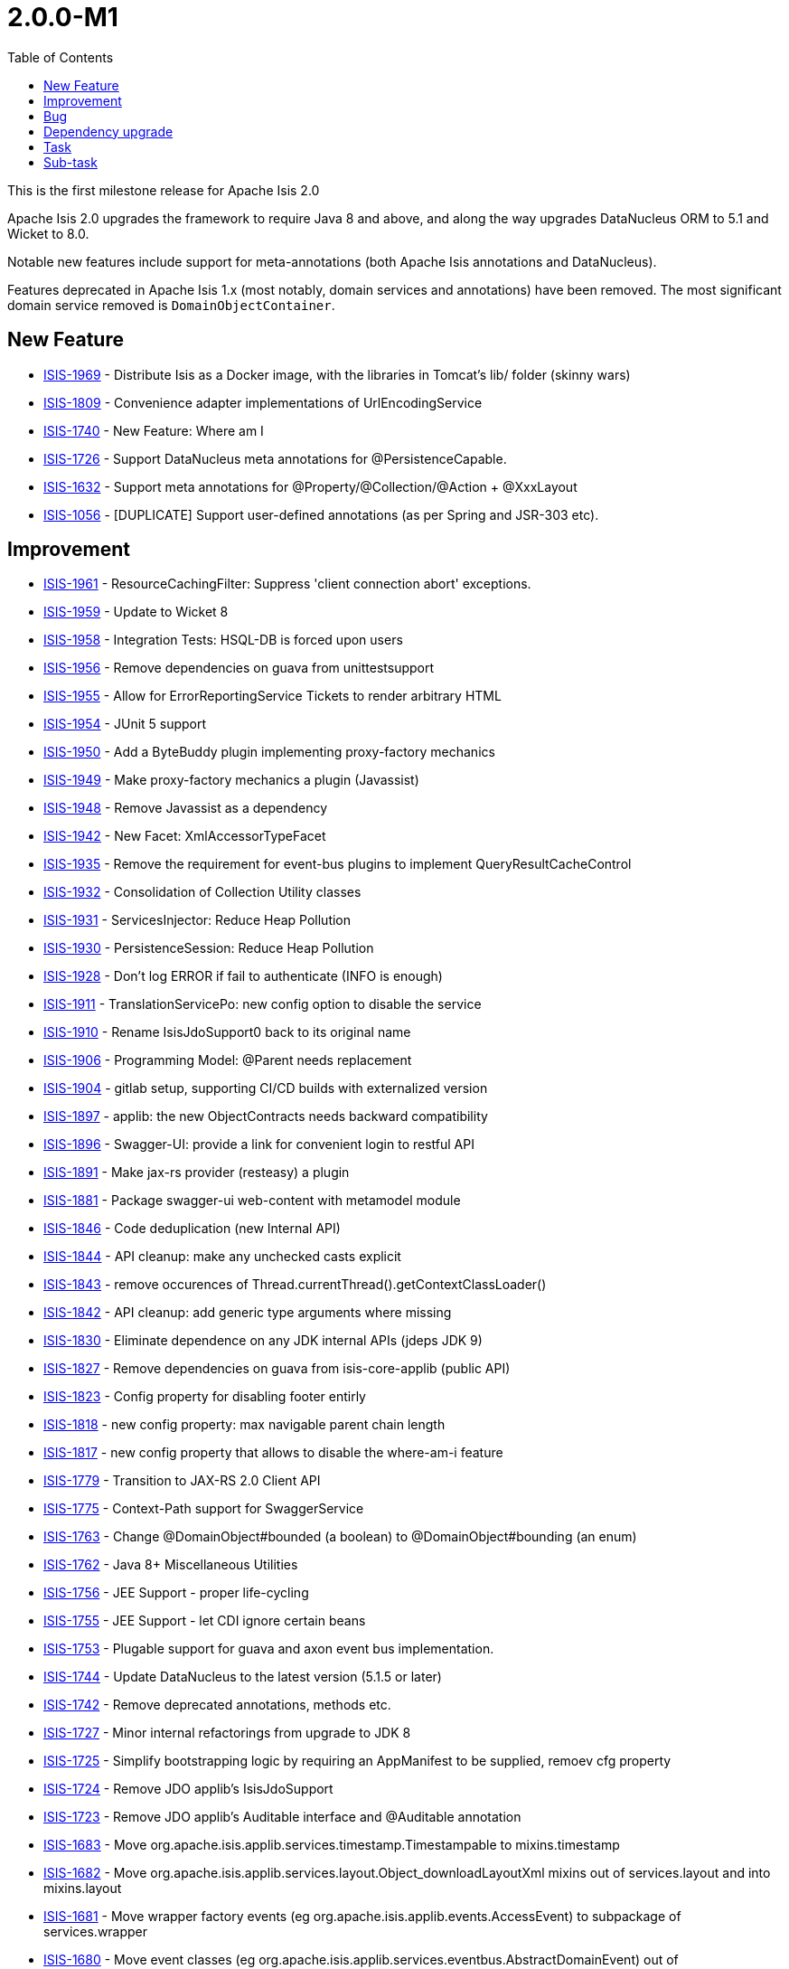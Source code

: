 [[_release-notes_2.0.0-M1]]
= 2.0.0-M1
:notice: licensed to the apache software foundation (asf) under one or more contributor license agreements. see the notice file distributed with this work for additional information regarding copyright ownership. the asf licenses this file to you under the apache license, version 2.0 (the "license"); you may not use this file except in compliance with the license. you may obtain a copy of the license at. http://www.apache.org/licenses/license-2.0 . unless required by applicable law or agreed to in writing, software distributed under the license is distributed on an "as is" basis, without warranties or  conditions of any kind, either express or implied. see the license for the specific language governing permissions and limitations under the license.
:_basedir: ../
:_imagesdir: images/
:toc: right




This is the first milestone release for Apache Isis 2.0

Apache Isis 2.0 upgrades the framework to require Java 8 and above, and along the way upgrades DataNucleus ORM to 5.1 and Wicket to 8.0.

Notable new features include support for meta-annotations (both Apache Isis annotations and DataNucleus).

Features deprecated in Apache Isis 1.x (most notably, domain services and annotations) have been removed.
The most significant domain service removed is `DomainObjectContainer`.





== New Feature

* link:https://issues.apache.org/jira/browse/ISIS-1969[ISIS-1969] - Distribute Isis as a Docker image, with the libraries in Tomcat's lib/ folder (skinny wars)
* link:https://issues.apache.org/jira/browse/ISIS-1809[ISIS-1809] - Convenience adapter implementations of UrlEncodingService
* link:https://issues.apache.org/jira/browse/ISIS-1740[ISIS-1740] - New Feature: Where am I
* link:https://issues.apache.org/jira/browse/ISIS-1726[ISIS-1726] - Support DataNucleus meta annotations for @PersistenceCapable.
* link:https://issues.apache.org/jira/browse/ISIS-1632[ISIS-1632] - Support meta annotations for @Property/@Collection/@Action + @XxxLayout
* link:https://issues.apache.org/jira/browse/ISIS-1056[ISIS-1056] - [DUPLICATE] Support user-defined annotations (as per Spring and JSR-303 etc).


== Improvement

* link:https://issues.apache.org/jira/browse/ISIS-1961[ISIS-1961] - ResourceCachingFilter: Suppress 'client connection abort' exceptions.
* link:https://issues.apache.org/jira/browse/ISIS-1959[ISIS-1959] - Update to Wicket 8
* link:https://issues.apache.org/jira/browse/ISIS-1958[ISIS-1958] - Integration Tests: HSQL-DB is forced upon users
* link:https://issues.apache.org/jira/browse/ISIS-1956[ISIS-1956] - Remove dependencies on guava from unittestsupport
* link:https://issues.apache.org/jira/browse/ISIS-1955[ISIS-1955] - Allow for ErrorReportingService Tickets to render arbitrary HTML
* link:https://issues.apache.org/jira/browse/ISIS-1954[ISIS-1954] - JUnit 5 support
* link:https://issues.apache.org/jira/browse/ISIS-1950[ISIS-1950] - Add a ByteBuddy plugin implementing proxy-factory mechanics
* link:https://issues.apache.org/jira/browse/ISIS-1949[ISIS-1949] - Make proxy-factory mechanics a plugin (Javassist)
* link:https://issues.apache.org/jira/browse/ISIS-1948[ISIS-1948] - Remove Javassist as a dependency
* link:https://issues.apache.org/jira/browse/ISIS-1942[ISIS-1942] - New Facet: XmlAccessorTypeFacet
* link:https://issues.apache.org/jira/browse/ISIS-1935[ISIS-1935] - Remove the requirement for event-bus plugins to implement QueryResultCacheControl
* link:https://issues.apache.org/jira/browse/ISIS-1932[ISIS-1932] - Consolidation of Collection Utility classes
* link:https://issues.apache.org/jira/browse/ISIS-1931[ISIS-1931] - ServicesInjector: Reduce Heap Pollution
* link:https://issues.apache.org/jira/browse/ISIS-1930[ISIS-1930] - PersistenceSession: Reduce Heap Pollution
* link:https://issues.apache.org/jira/browse/ISIS-1928[ISIS-1928] - Don't log ERROR if fail to authenticate (INFO is enough)
* link:https://issues.apache.org/jira/browse/ISIS-1911[ISIS-1911] - TranslationServicePo: new config option to disable the service
* link:https://issues.apache.org/jira/browse/ISIS-1910[ISIS-1910] - Rename IsisJdoSupport0 back to its original name
* link:https://issues.apache.org/jira/browse/ISIS-1906[ISIS-1906] - Programming Model: @Parent needs replacement
* link:https://issues.apache.org/jira/browse/ISIS-1904[ISIS-1904] - gitlab setup, supporting CI/CD builds with externalized version
* link:https://issues.apache.org/jira/browse/ISIS-1897[ISIS-1897] - applib: the new ObjectContracts needs backward compatibility
* link:https://issues.apache.org/jira/browse/ISIS-1896[ISIS-1896] - Swagger-UI: provide a link for convenient login to restful API
* link:https://issues.apache.org/jira/browse/ISIS-1891[ISIS-1891] - Make jax-rs provider (resteasy) a plugin
* link:https://issues.apache.org/jira/browse/ISIS-1881[ISIS-1881] - Package swagger-ui web-content with metamodel module
* link:https://issues.apache.org/jira/browse/ISIS-1846[ISIS-1846] - Code deduplication (new Internal API)
* link:https://issues.apache.org/jira/browse/ISIS-1844[ISIS-1844] - API cleanup: make any unchecked casts explicit
* link:https://issues.apache.org/jira/browse/ISIS-1843[ISIS-1843] - remove occurences of Thread.currentThread().getContextClassLoader()
* link:https://issues.apache.org/jira/browse/ISIS-1842[ISIS-1842] - API cleanup: add generic type arguments where missing
* link:https://issues.apache.org/jira/browse/ISIS-1830[ISIS-1830] - Eliminate dependence on any JDK internal APIs (jdeps JDK 9)
* link:https://issues.apache.org/jira/browse/ISIS-1827[ISIS-1827] - Remove dependencies on guava from isis-core-applib (public API)
* link:https://issues.apache.org/jira/browse/ISIS-1823[ISIS-1823] - Config property for disabling footer entirly
* link:https://issues.apache.org/jira/browse/ISIS-1818[ISIS-1818] - new config property: max navigable parent chain length
* link:https://issues.apache.org/jira/browse/ISIS-1817[ISIS-1817] - new config property that allows to disable the where-am-i feature
* link:https://issues.apache.org/jira/browse/ISIS-1779[ISIS-1779] - Transition to JAX-RS 2.0 Client API
* link:https://issues.apache.org/jira/browse/ISIS-1775[ISIS-1775] - Context-Path support for SwaggerService
* link:https://issues.apache.org/jira/browse/ISIS-1763[ISIS-1763] - Change @DomainObject#bounded (a boolean) to @DomainObject#bounding (an enum)
* link:https://issues.apache.org/jira/browse/ISIS-1762[ISIS-1762] - Java 8+ Miscellaneous Utilities
* link:https://issues.apache.org/jira/browse/ISIS-1756[ISIS-1756] - JEE Support - proper life-cycling
* link:https://issues.apache.org/jira/browse/ISIS-1755[ISIS-1755] - JEE Support - let CDI ignore certain beans
* link:https://issues.apache.org/jira/browse/ISIS-1753[ISIS-1753] - Plugable support for guava and axon event bus implementation.
* link:https://issues.apache.org/jira/browse/ISIS-1744[ISIS-1744] - Update DataNucleus to the latest version (5.1.5 or later)
* link:https://issues.apache.org/jira/browse/ISIS-1742[ISIS-1742] - Remove deprecated annotations, methods etc.
* link:https://issues.apache.org/jira/browse/ISIS-1727[ISIS-1727] - Minor internal refactorings from upgrade to JDK 8
* link:https://issues.apache.org/jira/browse/ISIS-1725[ISIS-1725] - Simplify bootstrapping logic by requiring an AppManifest to be supplied, remoev cfg property
* link:https://issues.apache.org/jira/browse/ISIS-1724[ISIS-1724] - Remove JDO applib's IsisJdoSupport
* link:https://issues.apache.org/jira/browse/ISIS-1723[ISIS-1723] - Remove JDO applib's Auditable interface and @Auditable annotation
* link:https://issues.apache.org/jira/browse/ISIS-1683[ISIS-1683] - Move org.apache.isis.applib.services.timestamp.Timestampable to mixins.timestamp
* link:https://issues.apache.org/jira/browse/ISIS-1682[ISIS-1682] - Move org.apache.isis.applib.services.layout.Object_downloadLayoutXml mixins out of services.layout and into mixins.layout
* link:https://issues.apache.org/jira/browse/ISIS-1681[ISIS-1681] - Move wrapper factory events (eg org.apache.isis.applib.events.AccessEvent) to subpackage of services.wrapper
* link:https://issues.apache.org/jira/browse/ISIS-1680[ISIS-1680] - Move event classes (eg org.apache.isis.applib.services.eventbus.AbstractDomainEvent) out of services.eventbus and into applib.events (subpackages thereof)
* link:https://issues.apache.org/jira/browse/ISIS-1679[ISIS-1679] - Move org.apache.isis.applib.services.dto.Dto to org.apache.isis.applib.mixins


== Bug

* link:https://issues.apache.org/jira/browse/ISIS-1963[ISIS-1963] - Wicket UI: IllegalArgumentExceptions after persistent field update using AJAX
* link:https://issues.apache.org/jira/browse/ISIS-1957[ISIS-1957] - ServiceInjector fails to handle Generic Types in target fields of type List
* link:https://issues.apache.org/jira/browse/ISIS-1946[ISIS-1946] - Running with o.a.i.WebServer throws exception due to empty context path.
* link:https://issues.apache.org/jira/browse/ISIS-1941[ISIS-1941] - [NOT A PROBLEM] Metamodel: XmlJavaTypeAdapterFacetFactory broken somehow
* link:https://issues.apache.org/jira/browse/ISIS-1940[ISIS-1940] - MultiSelect Action Invocation throws IllegalArgumentException
* link:https://issues.apache.org/jira/browse/ISIS-1939[ISIS-1939] - Internal API: Memento deserialization requires proper class-loader
* link:https://issues.apache.org/jira/browse/ISIS-1929[ISIS-1929] - Skinny WAR Redeployment: Isis Core Plugins might not be resolved
* link:https://issues.apache.org/jira/browse/ISIS-1887[ISIS-1887] - Metamodel: restore java.sql.Timestamp support
* link:https://issues.apache.org/jira/browse/ISIS-1880[ISIS-1880] - LocalResourcePath: new value type for local URLs
* link:https://issues.apache.org/jira/browse/ISIS-1870[ISIS-1870] - Fix JUnit Tests previously not picked up by surefire
* link:https://issues.apache.org/jira/browse/ISIS-1869[ISIS-1869] - Surefire does not pick up all relevant tests
* link:https://issues.apache.org/jira/browse/ISIS-1868[ISIS-1868] - Eclipse fails to build the schema module
* link:https://issues.apache.org/jira/browse/ISIS-1866[ISIS-1866] - Metamodel: 38 JUnit Test Failures
* link:https://issues.apache.org/jira/browse/ISIS-1865[ISIS-1865] - Wicket-Impl: Some JUnit tests are failing
* link:https://issues.apache.org/jira/browse/ISIS-1852[ISIS-1852] - Iterating over query result list with parallelStream produces next exception
* link:https://issues.apache.org/jira/browse/ISIS-1821[ISIS-1821] - Metadata validation failure when no @Nullable is present
* link:https://issues.apache.org/jira/browse/ISIS-1736[ISIS-1736] - ConfigurationServiceDefault is inconsistent
* link:https://issues.apache.org/jira/browse/ISIS-1721[ISIS-1721] - Isis should optionally not override the default values of entities.
* link:https://issues.apache.org/jira/browse/ISIS-1599[ISIS-1599] - "Set" interface does not work as an action parameter's collection type
* link:https://issues.apache.org/jira/browse/ISIS-1531[ISIS-1531] - Possible memory leak
* link:https://issues.apache.org/jira/browse/ISIS-1506[ISIS-1506] - tomcat shutdown - threads in PARK state
* link:https://issues.apache.org/jira/browse/ISIS-1172[ISIS-1172] - Logo in wicket viewer should be calculated relative to context root


== Dependency upgrade

* link:https://issues.apache.org/jira/browse/ISIS-1276[ISIS-1276] - Update DN to 5.1.x (from DN 4.1.x)

== Task

* link:https://issues.apache.org/jira/browse/ISIS-1903[ISIS-1903] - Update helloworld/simpleapp for Isis version 2
* link:https://issues.apache.org/jira/browse/ISIS-1871[ISIS-1871] - Pull changes, that do not conflict with DN-4, from M2 into M1
* link:https://issues.apache.org/jira/browse/ISIS-1828[ISIS-1828] - Jdeps analysis of core code-base In preparation for Java 9+
* link:https://issues.apache.org/jira/browse/ISIS-1810[ISIS-1810] - Release tasks for 2.0.0-M1

== Sub-task

* link:https://issues.apache.org/jira/browse/ISIS-1951[ISIS-1951] - Move objenesis dependency to plugin codegen-javassist
* link:https://issues.apache.org/jira/browse/ISIS-1915[ISIS-1915] - Migration Notes: We have core plugins now
* link:https://issues.apache.org/jira/browse/ISIS-1909[ISIS-1909] - Migration Notes: Moved and Deprecated Classes
* link:https://issues.apache.org/jira/browse/ISIS-1908[ISIS-1908] - Mirgation Notes: swagger-ui is now packed with metamodel
* link:https://issues.apache.org/jira/browse/ISIS-1907[ISIS-1907] - Migration Notes: Apply workaround for DN plugins
* link:https://issues.apache.org/jira/browse/ISIS-1893[ISIS-1893] - fix mvn build issues
* link:https://issues.apache.org/jira/browse/ISIS-1890[ISIS-1890] - configure surefire for all new plugins
* link:https://issues.apache.org/jira/browse/ISIS-1889[ISIS-1889] - Backport datanucleus specific commits from M2 into M1.
* link:https://issues.apache.org/jira/browse/ISIS-1886[ISIS-1886] - Port QueryResultCache back into applib
* link:https://issues.apache.org/jira/browse/ISIS-1885[ISIS-1885] - Re-invent ObjectContracts' JUnit Tests
* link:https://issues.apache.org/jira/browse/ISIS-1819[ISIS-1819] - Documentation (guide) of where-am-i feature
* link:https://issues.apache.org/jira/browse/ISIS-1816[ISIS-1816] - Specify framework's behavior if multiple @Parent annotations or parent() methods are resolved in the object's hierarchy
* link:https://issues.apache.org/jira/browse/ISIS-1754[ISIS-1754] - JEE Support - Investigate Class Loading on Payara 4.1.2



